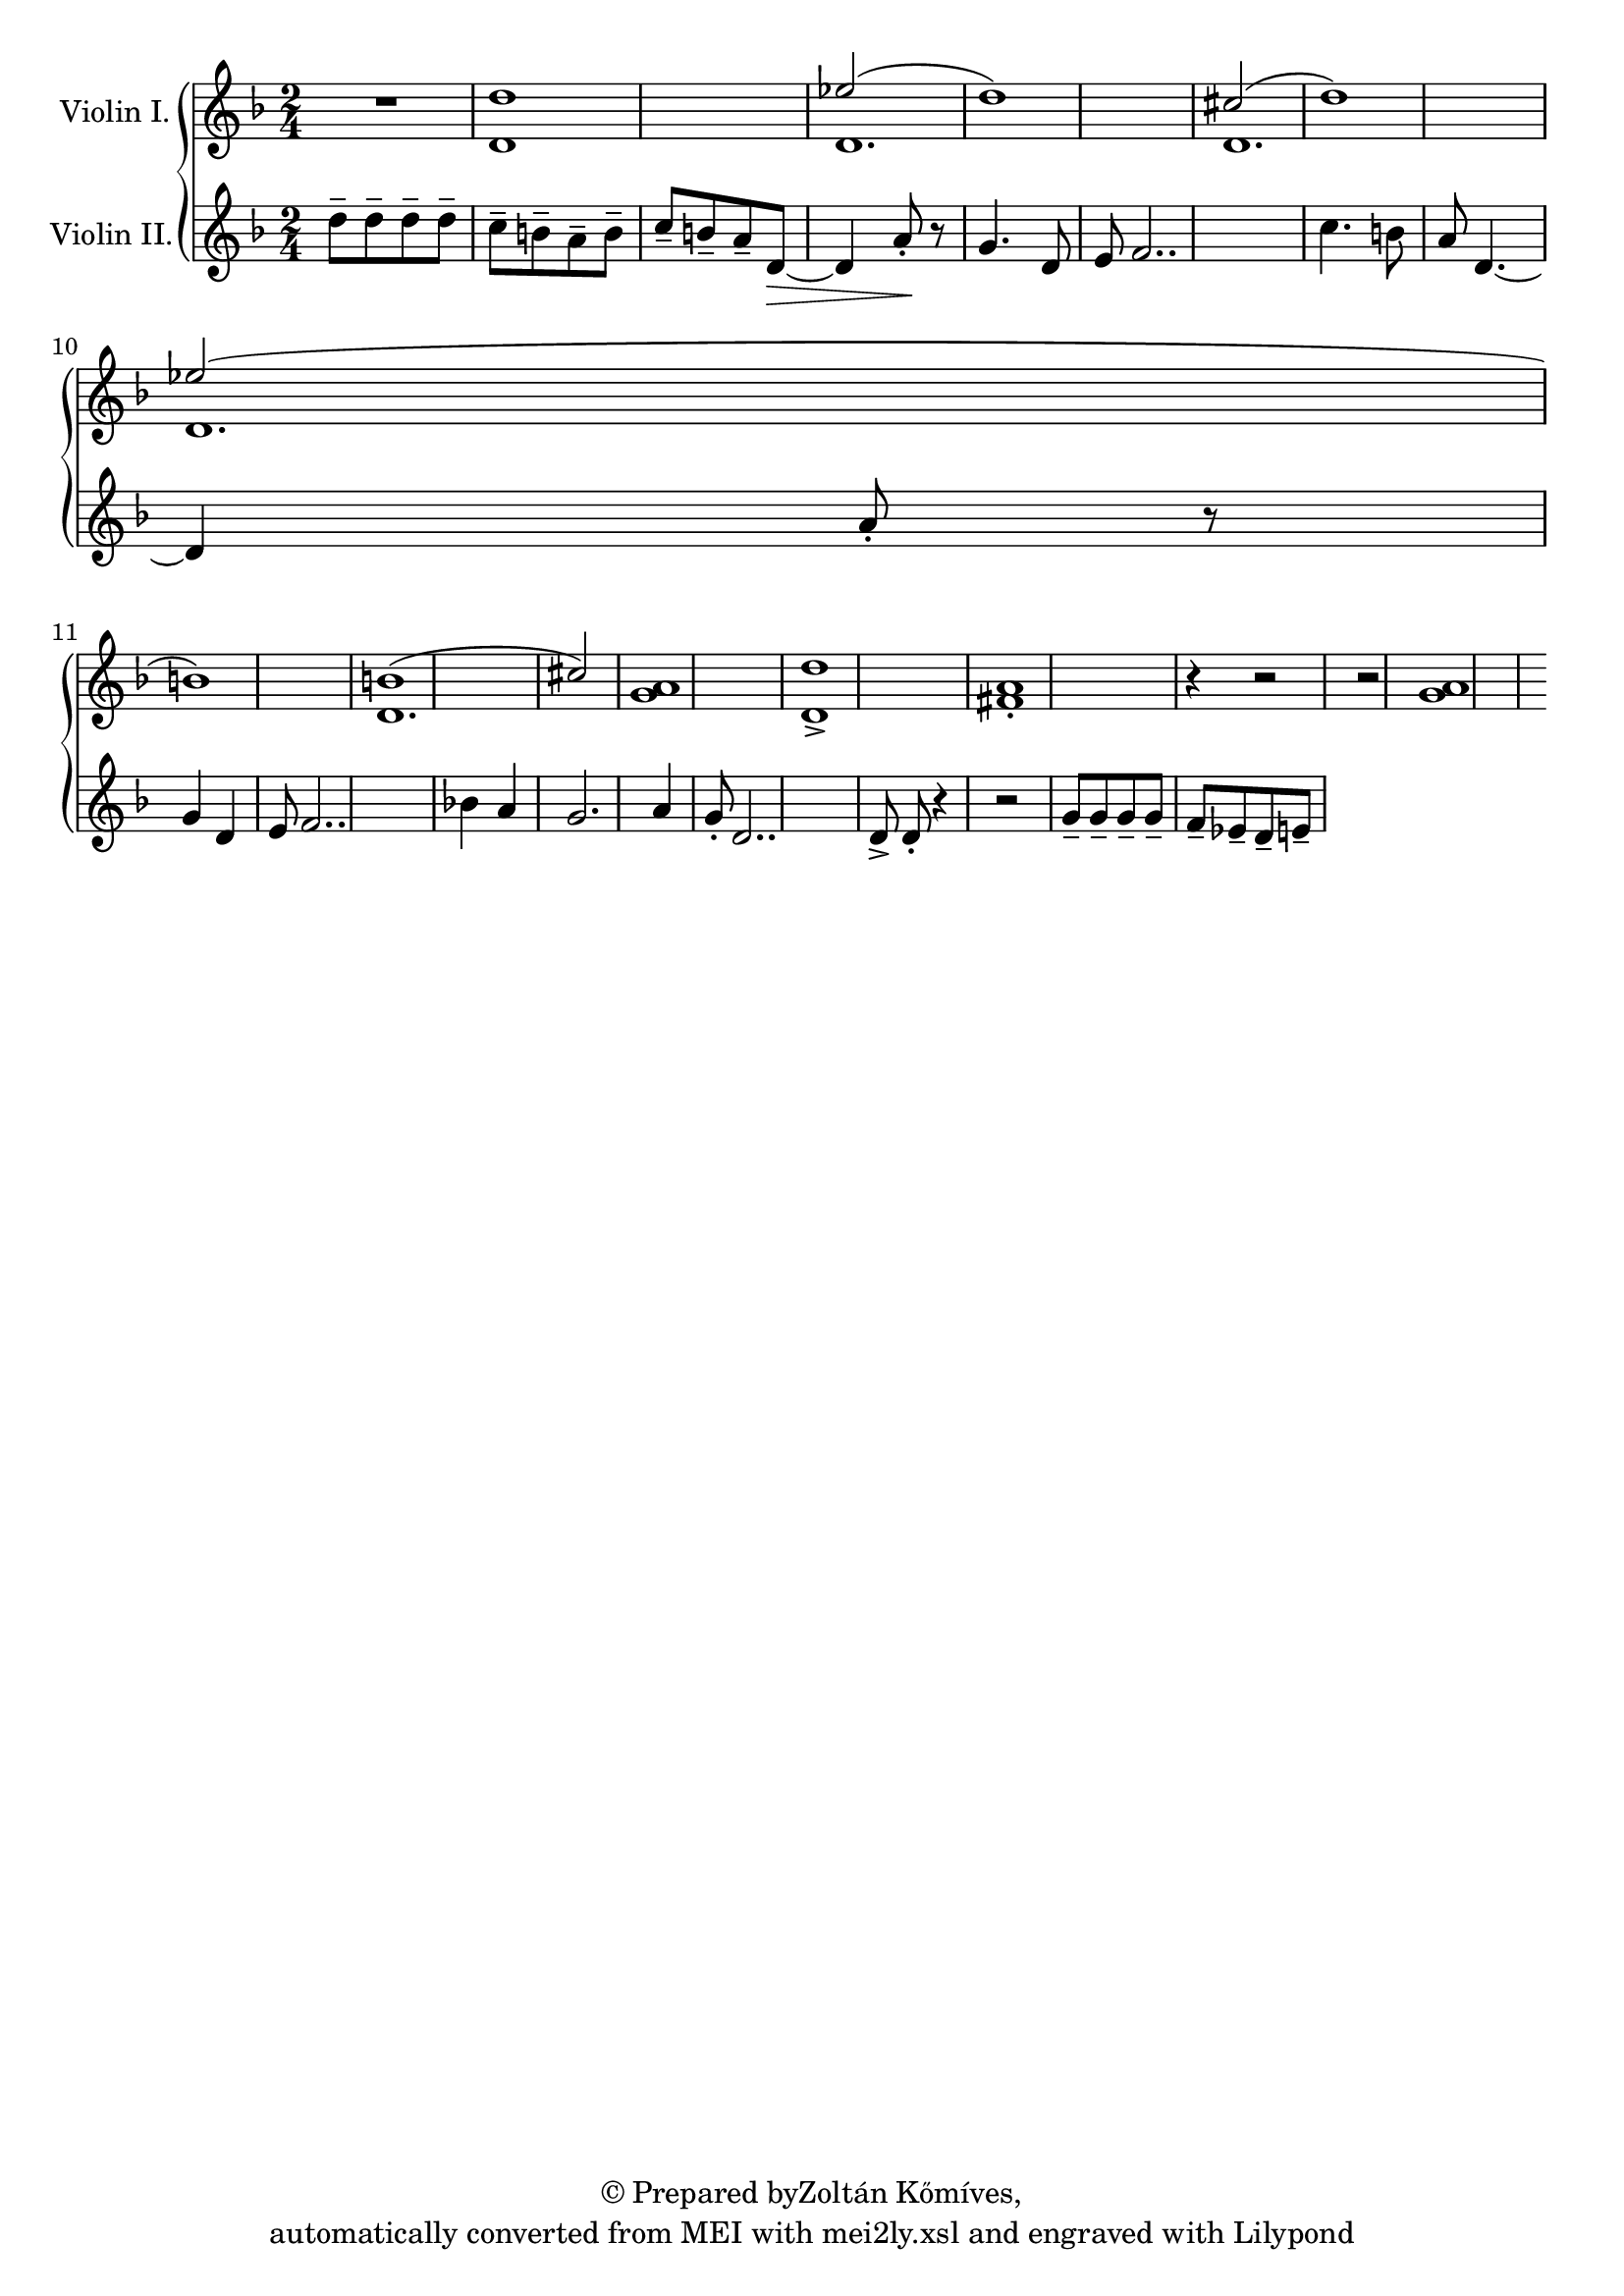 \version "2.19.55"
% automatically converted by mei2ly.xsl

\header {
  copyright = \markup { © Prepared byZoltán Kőmíves,   }
  tagline = "automatically converted from MEI with mei2ly.xsl and engraved with Lilypond"

  % Revision Description
  % 1. Zoltan KomivesManually encoded from printed music2013-08-01
}

mdivA_staffA = {
  \set Staff.clefGlyph = #"clefs.G" \set Staff.clefPosition = #-2 \set Staff.clefTransposition = #0 \set Staff.middleCPosition = #-6 \set Staff.middleCClefPosition = #-6 << { R4*2 } >> %1
  << { d''1 } \\ { d'1 } >> %2
  \set Staff.clefGlyph = #"clefs.G" \set Staff.clefPosition = #-2 \set Staff.clefTransposition = #0 \set Staff.middleCPosition = #-6 \set Staff.middleCClefPosition = #-6 << { \tweak Stem.direction #UP ees''!2( d''1) } \\ { d'1. } >> %3
  << { \tweak Stem.direction #UP cis''!2( d''1) } \\ { d'1. } >> %4
  { \break }
  << { \tweak Stem.direction #UP ees''!2( b'1) } \\ { d'1. } >> %5
  << { b'!1( \tweak Stem.direction #UP cis''!2) } \\ { d'1. } >> %6
  \set Staff.clefGlyph = #"clefs.G" \set Staff.clefPosition = #-2 \set Staff.clefTransposition = #0 \set Staff.middleCPosition = #-6 \set Staff.middleCClefPosition = #-6 << { < a' g' >1 } >> %7
  << { < d'' d'-\accent >1[ < a' fis'!-\staccato >1] r4 r2 } >> %8
  << { r2 < a'~ g'~ >1 } >> %9
}

mdivA_staffB = {
  \set Staff.clefGlyph = #"clefs.G" \set Staff.clefPosition = #-2 \set Staff.clefTransposition = #0 \set Staff.middleCPosition = #-6 \set Staff.middleCClefPosition = #-6 << { d''8[-\tenuto d''8-\tenuto d''8-\tenuto d''8]-\tenuto \tweak Stem.direction #DOWN c''8[-\tenuto \tweak Stem.direction #DOWN b'8-\tenuto \tweak Stem.direction #DOWN a'8-\tenuto \tweak Stem.direction #DOWN b'8]-\tenuto } >> %1
  << { \tweak Stem.direction #UP c''8[-\tenuto \tweak Stem.direction #UP b'8-\tenuto \tweak Stem.direction #UP a'8-\tenuto \tweak Stem.direction #UP d'8~]-\> d'4 a'8\!-\staccato r8 } >> %2
  \set Staff.clefGlyph = #"clefs.G" \set Staff.clefPosition = #-2 \set Staff.clefTransposition = #0 \set Staff.middleCPosition = #-6 \set Staff.middleCClefPosition = #-6 << { g'4. d'8 e'8 f'2.. } >> %3
  << { c''4. b'8 a'8 d'4.~ d'4 a'8-\staccato r8 } >> %4
  { \break }
  << { g'4 d'4 e'8 f'2.. } >> %5
  << { bes'!4 a'4 g'2. a'4 } >> %6
  \set Staff.clefGlyph = #"clefs.G" \set Staff.clefPosition = #-2 \set Staff.clefTransposition = #0 \set Staff.middleCPosition = #-6 \set Staff.middleCClefPosition = #-6 << { g'8-\staccato d'2.. } >> %7
  << { d'8-\accent d'8-\staccato r4 r2 } >> %8
  << { g'8[-\tenuto g'8-\tenuto g'8-\tenuto g'8]-\tenuto f'8[-\tenuto ees'!8-\tenuto d'8-\tenuto e'8]-\tenuto } >> %9
}


\score { <<
\new StaffGroup <<
 \set StaffGroup.systemStartDelimiter = #'SystemStartBrace
 \new Staff = "staff 1" \with { instrumentName = #"Violin I." } {
 \override Staff.StaffSymbol.line-count = #5
    \set Staff.autoBeaming = ##f 
    \set tieWaitForNote = ##t
 \key d \minor \time 2/4 \override Staff.BarLine.allow-span-bar = ##f \mdivA_staffA }
 \new Staff = "staff 2" \with { instrumentName = #"Violin II." } {
 \override Staff.StaffSymbol.line-count = #5
    \set Staff.autoBeaming = ##f 
    \set tieWaitForNote = ##t
 \key d \minor \time 2/4 \override Staff.BarLine.allow-span-bar = ##f \mdivA_staffB }
>>
>>
\layout {
}
}

